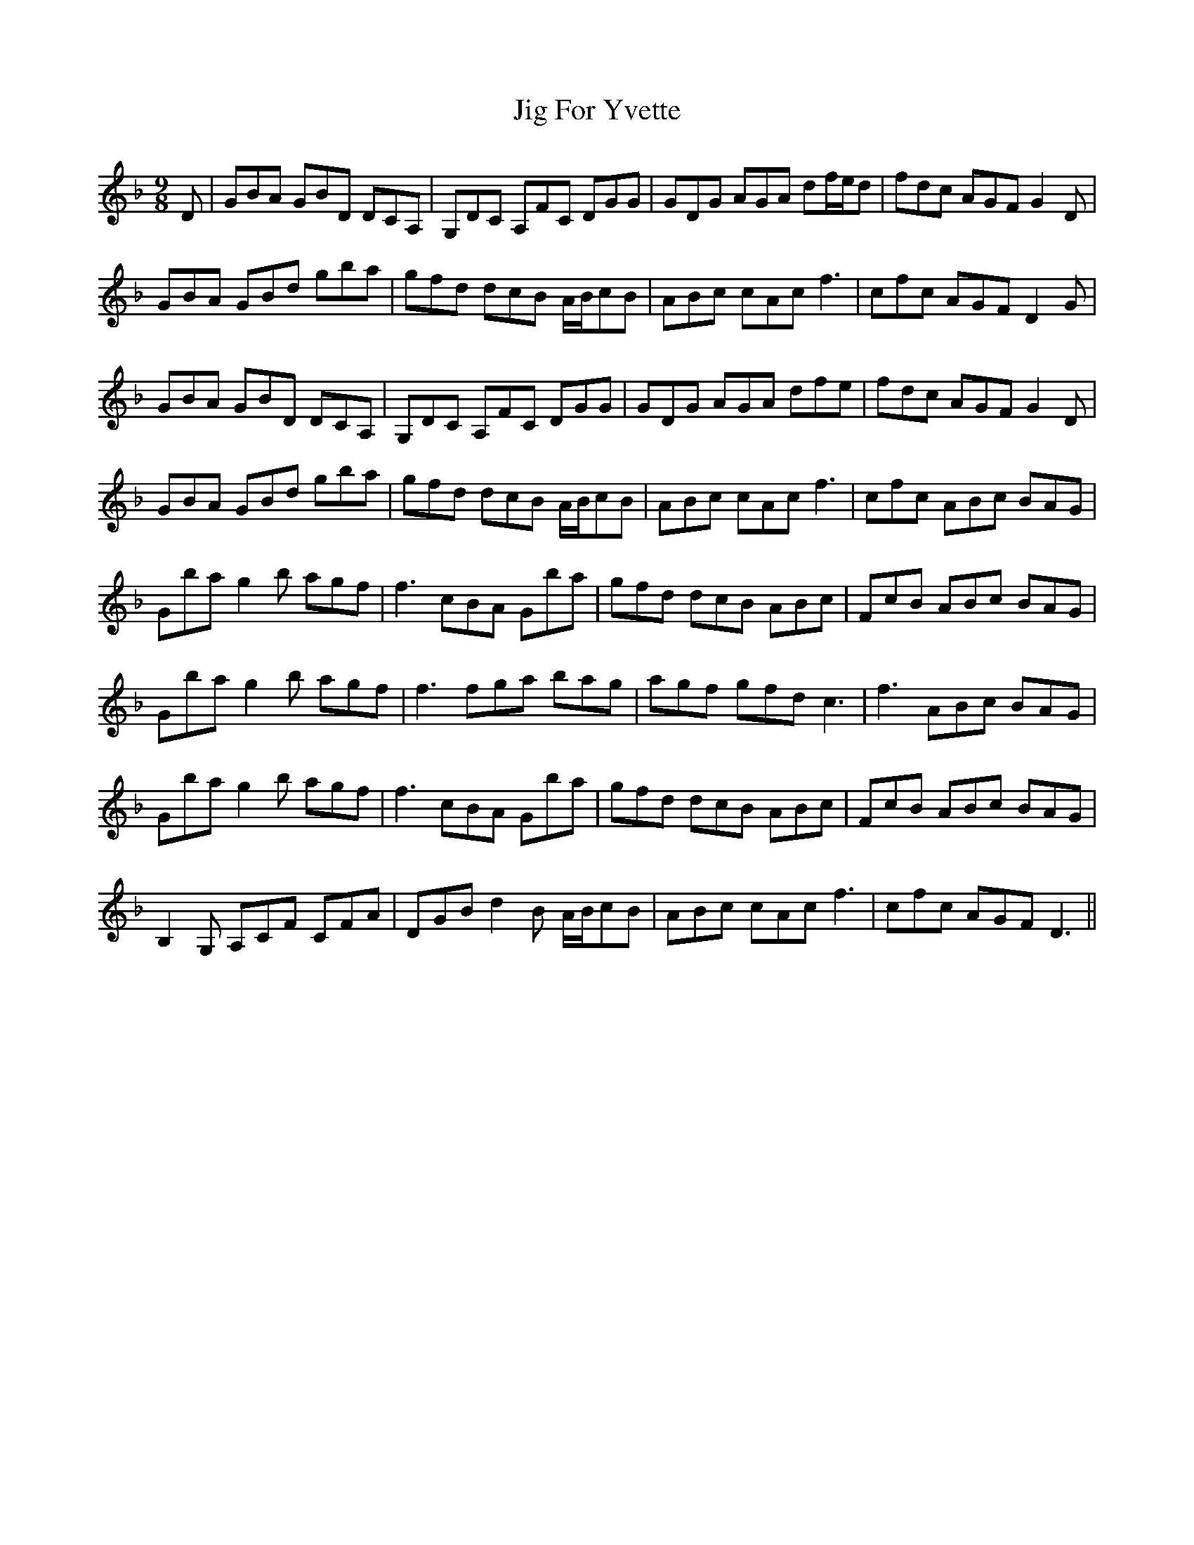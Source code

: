 X: 19908
T: Jig For Yvette
R: slip jig
M: 9/8
K: Gdorian
D|GBA GBD DCA,|G,DC A,FC DGG|GDG AGA df/e/d|fdc AGF G2D|
GBA GBd gba|gfd dcB A/B/cB|ABc cAc f3|cfc AGF D2G|
GBA GBD DCA,|G,DC A,FC DGG|GDG AGA dfe|fdc AGF G2D|
GBA GBd gba|gfd dcB A/B/cB|ABc cAc f3|cfc ABc BAG|
Gba g2b agf|f3 cBA Gba|gfd dcB ABc|FcB ABc BAG|
Gba g2b agf|f3 fga bag|agf gfd c3|f3 ABc BAG|
Gba g2b agf|f3 cBA Gba|gfd dcB ABc|FcB ABc BAG|
B,2G, A,CF CFA|DGB d2B A/B/cB|ABc cAc f3|cfc AGF D3||

